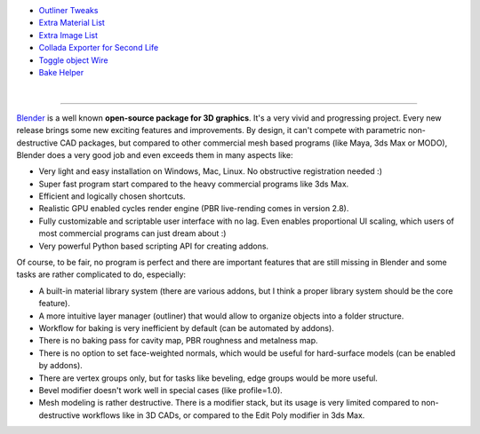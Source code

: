 .. title: Blender Addons
.. slug: blender-addons
.. date: 2017-04-10 13:50:43 UTC+02:00
.. category: 
.. tags: 
.. link: 
.. description: 
.. type: text


.. image:: blender_logo.png
    :align: right


.. class:: addon-list

	- `Outliner Tweaks <link://slug/outliner-tweaks>`_

	- `Extra Material List <link://slug/extra-material-list>`_

	- `Extra Image List <link://slug/extra-image-list>`_

	- `Collada Exporter for Second Life <link://slug/collada-exporter-second-life>`_

	- `Toggle object Wire <link://slug/toggle-object-wire>`_

	- `Bake Helper <link://slug/bake-helper>`_


|

--------------------------------------------------------------------------------

`Blender <https://www.blender.org/>`_ is a well known **open-source package for 3D graphics**. It's a very vivid and progressing project. Every new release brings some new exciting features and improvements. By design, it can't compete with parametric non-destructive CAD packages, but compared to other commercial mesh based programs (like Maya, 3ds Max or MODO), Blender does a very good job and even exceeds them in many aspects like:


.. class:: pros-list

	- Very light and easy installation on Windows, Mac, Linux. No obstructive registration needed :)

	- Super fast program start compared to the heavy commercial programs like 3ds Max.

	- Efficient and logically chosen shortcuts.

	- Realistic GPU enabled cycles render engine (PBR live-rending comes in version 2.8).

	- Fully customizable and scriptable user interface with no lag. Even enables proportional UI scaling, which users of most commercial programs can just dream about :)

	- Very powerful Python based scripting API for creating addons.


Of course, to be fair, no program is perfect and there are important features that are still missing in Blender and some tasks are rather complicated to do, especially:

.. class:: cons-list

	- A built-in material library system (there are various addons, but I think a proper library system should be the core feature).

	- A more intuitive layer manager (outliner) that would allow to organize objects into a folder structure.

	- Workflow for baking is very inefficient by default (can be automated by addons).

	- There is no baking pass for cavity map, PBR roughness and metalness map.

	- There is no option to set face-weighted normals, which would be useful for hard-surface models (can be enabled by addons).

	- There are vertex groups only, but for tasks like beveling, edge groups would be more useful.

	- Bevel modifier doesn't work well in special cases (like profile=1.0).

	- Mesh modeling is rather destructive. There is a modifier stack, but its usage is very limited compared to non-destructive workflows like in 3D CADs, or compared to the Edit Poly modifier in 3ds Max.








